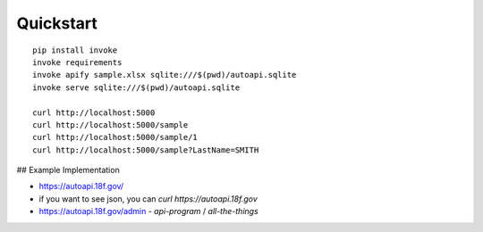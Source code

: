 Quickstart
----------

::

    pip install invoke
    invoke requirements
    invoke apify sample.xlsx sqlite:///$(pwd)/autoapi.sqlite
    invoke serve sqlite:///$(pwd)/autoapi.sqlite

    curl http://localhost:5000
    curl http://localhost:5000/sample
    curl http://localhost:5000/sample/1
    curl http://localhost:5000/sample?LastName=SMITH


## Example Implementation 

* https://autoapi.18f.gov/
* if you want to see json, you can `curl https://autoapi.18f.gov`
* https://autoapi.18f.gov/admin - `api-program` / `all-the-things`

